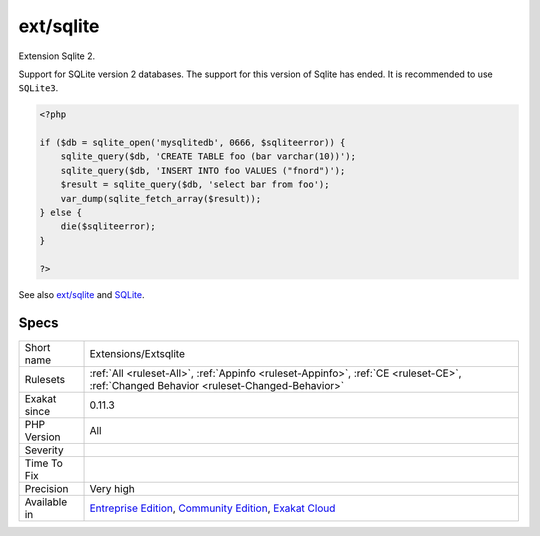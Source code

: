 .. _extensions-extsqlite:


.. _ext-sqlite:

ext/sqlite
++++++++++

.. meta::
	:description:
		ext/sqlite: Extension Sqlite 2.
	:twitter:card: summary_large_image
	:twitter:site: @exakat
	:twitter:title: ext/sqlite
	:twitter:description: ext/sqlite: Extension Sqlite 2
	:twitter:creator: @exakat
	:twitter:image:src: https://www.exakat.io/wp-content/uploads/2020/06/logo-exakat.png
	:og:image: https://www.exakat.io/wp-content/uploads/2020/06/logo-exakat.png
	:og:title: ext/sqlite
	:og:type: article
	:og:description: Extension Sqlite 2
	:og:url: https://exakat.readthedocs.io/en/latest/Reference/Rules/ext/sqlite.html
	:og:locale: en

.. raw:: html


	<script type="application/ld+json">{"@context":"https:\/\/schema.org","@graph":[{"@type":"WebPage","@id":"https:\/\/php-tips.readthedocs.io\/en\/latest\/Reference\/Rules\/Extensions\/Extsqlite.html","url":"https:\/\/php-tips.readthedocs.io\/en\/latest\/Reference\/Rules\/Extensions\/Extsqlite.html","name":"ext\/sqlite","isPartOf":{"@id":"https:\/\/www.exakat.io\/"},"datePublished":"Fri, 10 Jan 2025 09:46:17 +0000","dateModified":"Fri, 10 Jan 2025 09:46:17 +0000","description":"Extension Sqlite 2","inLanguage":"en-US","potentialAction":[{"@type":"ReadAction","target":["https:\/\/exakat.readthedocs.io\/en\/latest\/ext\/sqlite.html"]}]},{"@type":"WebSite","@id":"https:\/\/www.exakat.io\/","url":"https:\/\/www.exakat.io\/","name":"Exakat","description":"Smart PHP static analysis","inLanguage":"en-US"}]}</script>

Extension Sqlite 2.

Support for SQLite version 2 databases. The support for this version of Sqlite has ended. It is recommended to use ``SQLite3``.

.. code-block:: php
   
   <?php
   
   if ($db = sqlite_open('mysqlitedb', 0666, $sqliteerror)) { 
       sqlite_query($db, 'CREATE TABLE foo (bar varchar(10))');
       sqlite_query($db, 'INSERT INTO foo VALUES ("fnord")');
       $result = sqlite_query($db, 'select bar from foo');
       var_dump(sqlite_fetch_array($result)); 
   } else {
       die($sqliteerror);
   }
   
   ?>

See also `ext/sqlite <https://www.php.net/manual/en/book.sqlite.php>`_ and `SQLite <http://sqlite.org/>`_.


Specs
_____

+--------------+-----------------------------------------------------------------------------------------------------------------------------------------------------------------------------------------+
| Short name   | Extensions/Extsqlite                                                                                                                                                                    |
+--------------+-----------------------------------------------------------------------------------------------------------------------------------------------------------------------------------------+
| Rulesets     | :ref:`All <ruleset-All>`, :ref:`Appinfo <ruleset-Appinfo>`, :ref:`CE <ruleset-CE>`, :ref:`Changed Behavior <ruleset-Changed-Behavior>`                                                  |
+--------------+-----------------------------------------------------------------------------------------------------------------------------------------------------------------------------------------+
| Exakat since | 0.11.3                                                                                                                                                                                  |
+--------------+-----------------------------------------------------------------------------------------------------------------------------------------------------------------------------------------+
| PHP Version  | All                                                                                                                                                                                     |
+--------------+-----------------------------------------------------------------------------------------------------------------------------------------------------------------------------------------+
| Severity     |                                                                                                                                                                                         |
+--------------+-----------------------------------------------------------------------------------------------------------------------------------------------------------------------------------------+
| Time To Fix  |                                                                                                                                                                                         |
+--------------+-----------------------------------------------------------------------------------------------------------------------------------------------------------------------------------------+
| Precision    | Very high                                                                                                                                                                               |
+--------------+-----------------------------------------------------------------------------------------------------------------------------------------------------------------------------------------+
| Available in | `Entreprise Edition <https://www.exakat.io/entreprise-edition>`_, `Community Edition <https://www.exakat.io/community-edition>`_, `Exakat Cloud <https://www.exakat.io/exakat-cloud/>`_ |
+--------------+-----------------------------------------------------------------------------------------------------------------------------------------------------------------------------------------+


